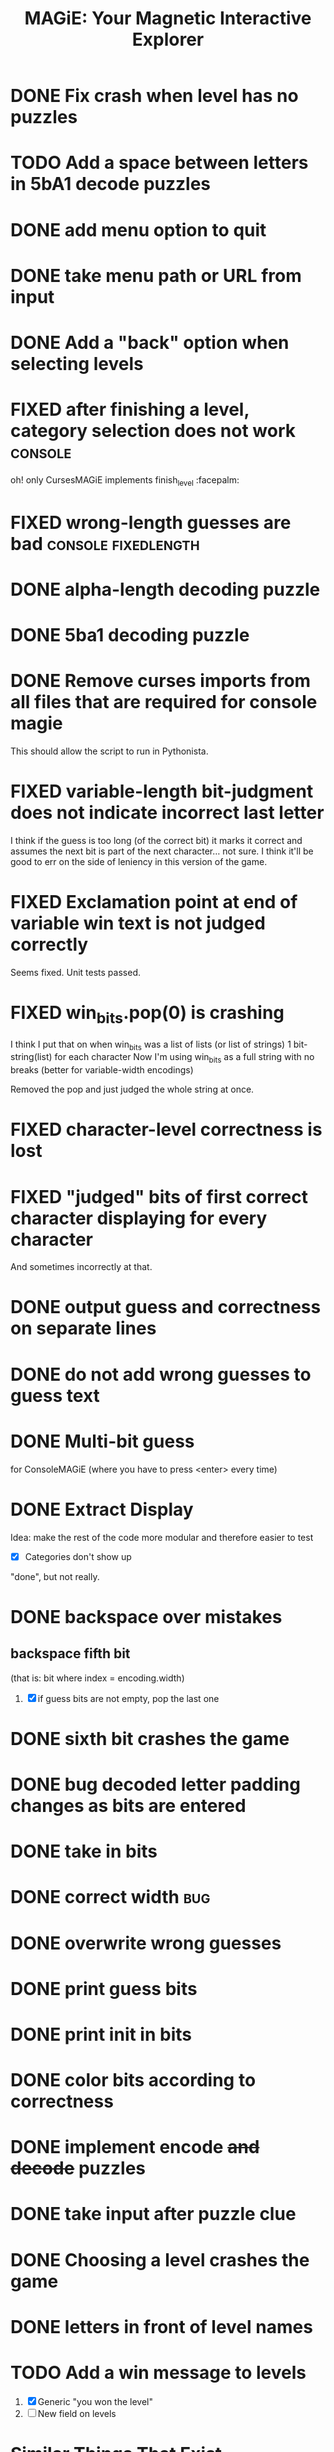 #+title: MAGiE: Your Magnetic Interactive Explorer
#+filetags: :MAGiE:
#+todo: TODO DOING | DONE CANCELED
#+todo: BUG | FIXED
#+startup: fold

* DONE Fix crash when level has no puzzles
CLOSED: [2024-01-13 Sat 16:27]

* TODO Add a space between letters in 5bA1 decode puzzles

* DONE add menu option to quit
CLOSED: [2024-01-05 Fri 13:07]
* DONE take menu path or URL from input
CLOSED: [2024-01-04 Thu 16:10]
* DONE Add a "back" option when selecting levels
CLOSED: [2024-01-04 Thu 15:47]

* FIXED after finishing a level, category selection does not work   :console:
CLOSED: [2023-10-06 Fri 19:32]
oh! only CursesMAGiE implements finish_level :facepalm:

* FIXED wrong-length guesses are bad                    :console:fixedlength:
CLOSED: [2023-10-08 Sun 16:19]


* DONE alpha-length decoding puzzle
CLOSED: [2023-10-09 Mon 19:55]

* DONE 5ba1 decoding puzzle
CLOSED: [2023-10-14 Sat 12:46]

* DONE Remove curses imports from all files that are required for console magie
CLOSED: [2023-10-06 Fri 18:43]
This should allow the script to run in Pythonista.

* FIXED variable-length bit-judgment does not indicate incorrect last letter
CLOSED: [2023-10-06 Fri 18:10]

I think if the guess is too long (of the correct bit) it marks it correct and assumes the next bit is part of the next character... not sure. I think it'll be good to err on the side of leniency in this version of the game.

* FIXED Exclamation point at end of variable win text is not judged correctly
CLOSED: [2023-09-24 Sun 14:52]
Seems fixed.
Unit tests passed.

* FIXED win_bits.pop(0) is crashing
CLOSED: [2023-09-12 Tue 11:33]
I think I put that on when win_bits was a list of lists (or list of strings)
1 bit-string(list) for each character
Now I'm using win_bits as a full string with no breaks (better for variable-width encodings)

Removed the pop and just judged the whole string at once.

* FIXED character-level correctness is lost
CLOSED: [2023-09-20 Wed 19:12]

* FIXED "judged" bits of first correct character displaying for every character
CLOSED: [2023-09-20 Wed 19:12]
And sometimes incorrectly at that.

* DONE output guess and correctness on separate lines
CLOSED: [2023-09-12 Tue 11:34]

* DONE do not add wrong guesses to guess text
CLOSED: [2023-09-04 Mon 16:28]

* DONE Multi-bit guess
CLOSED: [2023-09-04 Mon 16:21]
for ConsoleMAGiE (where you have to press <enter> every time)

* DONE Extract Display
CLOSED: [2023-08-29 Tue 17:32]
Idea: make the rest of the code more modular and therefore easier to test
- [X] Categories don't show up
"done", but not really.  

* DONE backspace over mistakes
** backspace fifth bit
(that is: bit where index = encoding.width)
1. [X] if guess bits are not empty, pop the last one

* DONE sixth bit crashes the game
CLOSED: [2023-08-20 Sun 10:04]
* DONE bug decoded letter padding changes as bits are entered
CLOSED: [2023-08-20 Sun 10:01]
* DONE take in bits
CLOSED: [2023-08-19 Sat 19:56]
* DONE correct width                                                    :bug:
CLOSED: [2023-08-19 Sat 18:27]
* DONE overwrite wrong guesses
CLOSED: [2023-08-19 Sat 18:19]
* DONE print guess bits
CLOSED: [2023-08-19 Sat 18:12]
* DONE print init in bits
CLOSED: [2023-08-19 Sat 18:11]
* DONE color bits according to correctness
CLOSED: [2023-08-18 Fri 17:17]

* DONE implement encode +and decode+ puzzles
CLOSED: [2023-08-18 Fri 12:20]

* DONE take input after puzzle clue
CLOSED: [2023-08-14 Sun 17:05]

* DONE Choosing a level crashes the game
CLOSED: [2023-08-13 Sun 16:09]
* DONE letters in front of level names
CLOSED: [2023-08-13 Sun 16:09]

* TODO Add a win message to levels
1. [X] Generic "you won the level"
2. [ ] New field on levels


* Similar Things That Exist
** Games from [[https://youtu.be/PeDNuITuJPA?si=AjejCgR_8m3uDH_m][this YouTube video]]
*** Chants of Sennaar
The subject of the video
Decipher languages - the people on each "level" of a "tower" (of Babel) speak a different language.

*** Return of the Obra Dinn
*** Heaven's Vault
*** Sethian

* Unity Game                                                          :unity:

** iOS                                                                  :ios:

** Android                                                          :android:

* Puzzle Editor                                                :puzzleeditor:
** DONE Figure out a new hierarchy of menus and puzzles               :MAGiE:
** TODO Create Model for Encoding
* http://www.catb.org/~esr/faqs/things-every-hacker-once-knew/
* https://punkx.org/overflow/

